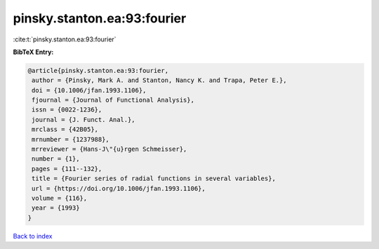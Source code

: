 pinsky.stanton.ea:93:fourier
============================

:cite:t:`pinsky.stanton.ea:93:fourier`

**BibTeX Entry:**

.. code-block:: bibtex

   @article{pinsky.stanton.ea:93:fourier,
    author = {Pinsky, Mark A. and Stanton, Nancy K. and Trapa, Peter E.},
    doi = {10.1006/jfan.1993.1106},
    fjournal = {Journal of Functional Analysis},
    issn = {0022-1236},
    journal = {J. Funct. Anal.},
    mrclass = {42B05},
    mrnumber = {1237988},
    mrreviewer = {Hans-J\"{u}rgen Schmeisser},
    number = {1},
    pages = {111--132},
    title = {Fourier series of radial functions in several variables},
    url = {https://doi.org/10.1006/jfan.1993.1106},
    volume = {116},
    year = {1993}
   }

`Back to index <../By-Cite-Keys.rst>`_
